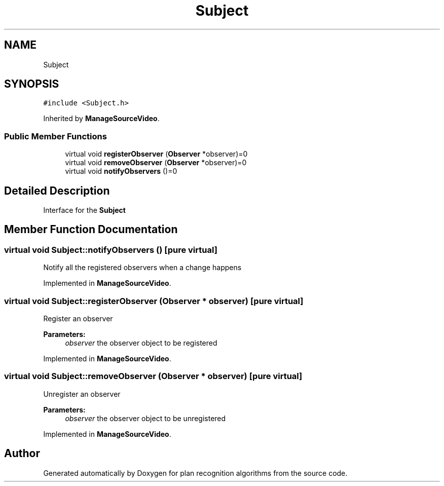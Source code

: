 .TH "Subject" 3 "Mon Aug 19 2019" "plan recognition algorithms" \" -*- nroff -*-
.ad l
.nh
.SH NAME
Subject
.SH SYNOPSIS
.br
.PP
.PP
\fC#include <Subject\&.h>\fP
.PP
Inherited by \fBManageSourceVideo\fP\&.
.SS "Public Member Functions"

.in +1c
.ti -1c
.RI "virtual void \fBregisterObserver\fP (\fBObserver\fP *observer)=0"
.br
.ti -1c
.RI "virtual void \fBremoveObserver\fP (\fBObserver\fP *observer)=0"
.br
.ti -1c
.RI "virtual void \fBnotifyObservers\fP ()=0"
.br
.in -1c
.SH "Detailed Description"
.PP 
Interface for the \fBSubject\fP 
.SH "Member Function Documentation"
.PP 
.SS "virtual void Subject::notifyObservers ()\fC [pure virtual]\fP"
Notify all the registered observers when a change happens 
.PP
Implemented in \fBManageSourceVideo\fP\&.
.SS "virtual void Subject::registerObserver (\fBObserver\fP * observer)\fC [pure virtual]\fP"
Register an observer 
.PP
\fBParameters:\fP
.RS 4
\fIobserver\fP the observer object to be registered 
.RE
.PP

.PP
Implemented in \fBManageSourceVideo\fP\&.
.SS "virtual void Subject::removeObserver (\fBObserver\fP * observer)\fC [pure virtual]\fP"
Unregister an observer 
.PP
\fBParameters:\fP
.RS 4
\fIobserver\fP the observer object to be unregistered 
.RE
.PP

.PP
Implemented in \fBManageSourceVideo\fP\&.

.SH "Author"
.PP 
Generated automatically by Doxygen for plan recognition algorithms from the source code\&.
